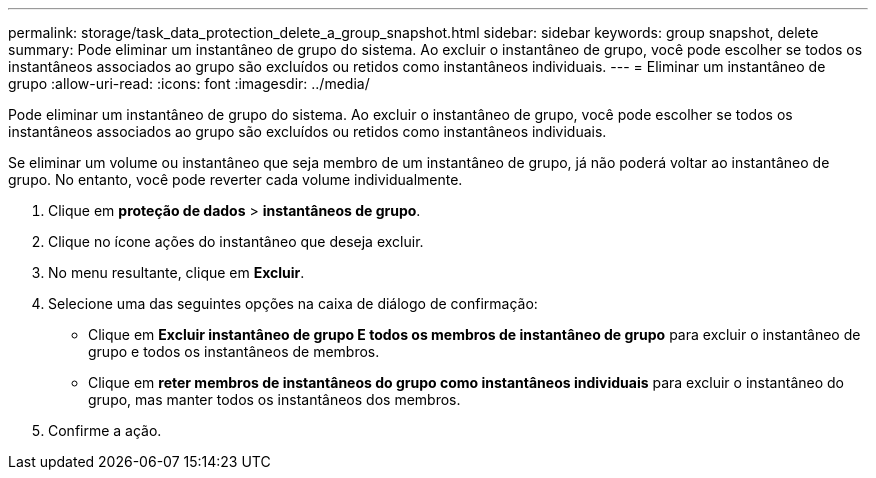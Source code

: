 ---
permalink: storage/task_data_protection_delete_a_group_snapshot.html 
sidebar: sidebar 
keywords: group snapshot, delete 
summary: Pode eliminar um instantâneo de grupo do sistema. Ao excluir o instantâneo de grupo, você pode escolher se todos os instantâneos associados ao grupo são excluídos ou retidos como instantâneos individuais. 
---
= Eliminar um instantâneo de grupo
:allow-uri-read: 
:icons: font
:imagesdir: ../media/


[role="lead"]
Pode eliminar um instantâneo de grupo do sistema. Ao excluir o instantâneo de grupo, você pode escolher se todos os instantâneos associados ao grupo são excluídos ou retidos como instantâneos individuais.

Se eliminar um volume ou instantâneo que seja membro de um instantâneo de grupo, já não poderá voltar ao instantâneo de grupo. No entanto, você pode reverter cada volume individualmente.

. Clique em *proteção de dados* > *instantâneos de grupo*.
. Clique no ícone ações do instantâneo que deseja excluir.
. No menu resultante, clique em *Excluir*.
. Selecione uma das seguintes opções na caixa de diálogo de confirmação:
+
** Clique em *Excluir instantâneo de grupo E todos os membros de instantâneo de grupo* para excluir o instantâneo de grupo e todos os instantâneos de membros.
** Clique em *reter membros de instantâneos do grupo como instantâneos individuais* para excluir o instantâneo do grupo, mas manter todos os instantâneos dos membros.


. Confirme a ação.


